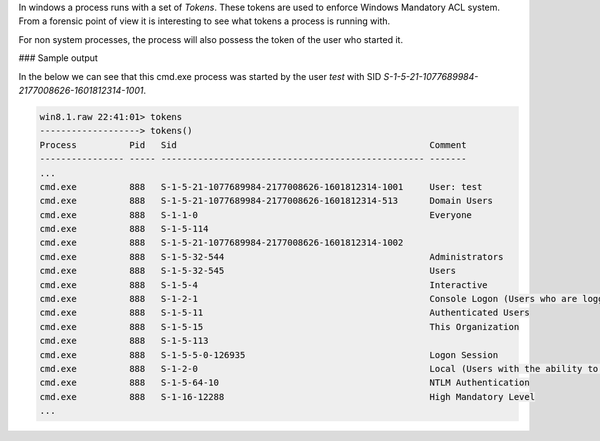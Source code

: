 
In windows a process runs with a set of *Tokens*. These tokens are used to
enforce Windows Mandatory ACL system. From a forensic point of view it is
interesting to see what tokens a process is running with.

For non system processes, the process will also possess the token of the user
who started it.

### Sample output

In the below we can see that this cmd.exe process was started by the user `test`
with SID `S-1-5-21-1077689984-2177008626-1601812314-1001`.

..  code-block:: text

  win8.1.raw 22:41:01> tokens
  -------------------> tokens()
  Process          Pid   Sid                                                Comment
  ---------------- ----- -------------------------------------------------- -------
  ...
  cmd.exe          888   S-1-5-21-1077689984-2177008626-1601812314-1001     User: test
  cmd.exe          888   S-1-5-21-1077689984-2177008626-1601812314-513      Domain Users
  cmd.exe          888   S-1-1-0                                            Everyone
  cmd.exe          888   S-1-5-114
  cmd.exe          888   S-1-5-21-1077689984-2177008626-1601812314-1002
  cmd.exe          888   S-1-5-32-544                                       Administrators
  cmd.exe          888   S-1-5-32-545                                       Users
  cmd.exe          888   S-1-5-4                                            Interactive
  cmd.exe          888   S-1-2-1                                            Console Logon (Users who are logged onto the physical console)
  cmd.exe          888   S-1-5-11                                           Authenticated Users
  cmd.exe          888   S-1-5-15                                           This Organization
  cmd.exe          888   S-1-5-113
  cmd.exe          888   S-1-5-5-0-126935                                   Logon Session
  cmd.exe          888   S-1-2-0                                            Local (Users with the ability to log in locally)
  cmd.exe          888   S-1-5-64-10                                        NTLM Authentication
  cmd.exe          888   S-1-16-12288                                       High Mandatory Level
  ...



